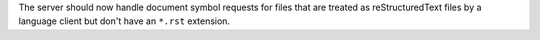 The server should now handle document symbol requests for files that are treated as reStructuredText files by a language client but don't have an ``*.rst`` extension.
